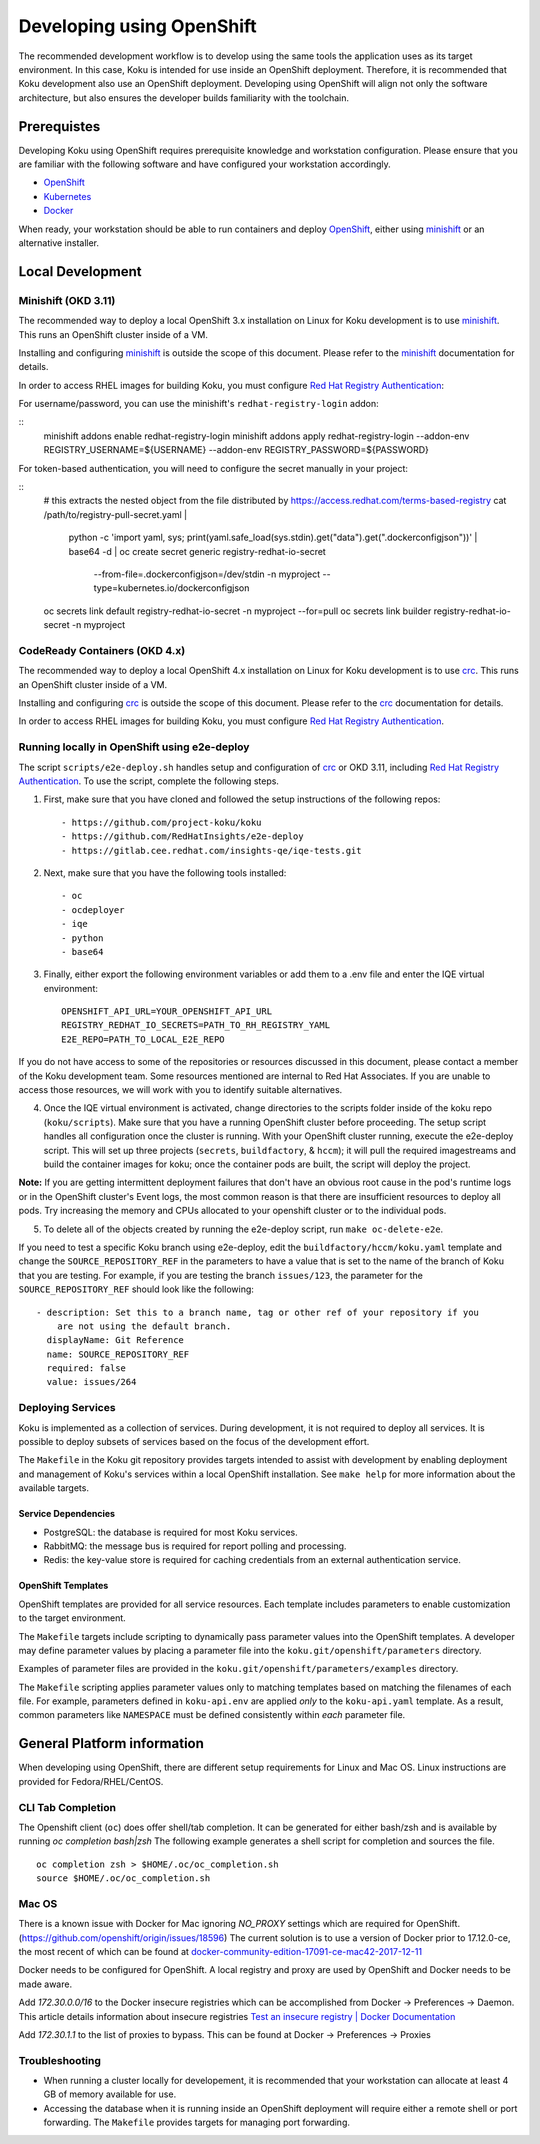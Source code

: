 .. _`OpenShift`: https://docs.okd.io/
.. _`minishift`: https://github.com/minishift/minishift
.. _`Kubernetes`: https://kubernetes.io/docs/home/
.. _`Docker`: https://docs.docker.com/
.. _`crc`: https://github.com/code-ready/crc
.. _`Red Hat Registry Authentication`: https://access.redhat.com/RegistryAuthentication

~~~~~~~~~~~~~~~~~~~~~~~~~~
Developing using OpenShift
~~~~~~~~~~~~~~~~~~~~~~~~~~

The recommended development workflow is to develop using the same tools the application uses as its target environment. In this case, Koku is intended for use inside an OpenShift deployment. Therefore, it is recommended that Koku development also use an OpenShift deployment. Developing using OpenShift will align not only the software architecture, but also ensures the developer builds familiarity with the toolchain.

Prerequistes
============

Developing Koku using OpenShift requires prerequisite knowledge and workstation configuration. Please ensure that you are familiar with the following software and have configured your workstation accordingly.

- `OpenShift`_
- `Kubernetes`_
- `Docker`_

When ready, your workstation should be able to run containers and deploy `OpenShift`_, either using `minishift`_ or an alternative installer.

Local Development
=================

Minishift (OKD 3.11)
--------------------

The recommended way to deploy a local OpenShift 3.x installation on Linux for Koku development is to use `minishift`_. This runs an OpenShift cluster inside of a VM.

Installing and configuring `minishift`_ is outside the scope of this document.  Please refer to the `minishift`_ documentation for details.

In order to access RHEL images for building Koku, you must configure `Red Hat Registry Authentication`_:

For username/password, you can use the minishift's ``redhat-registry-login``
addon:

::
    minishift addons enable redhat-registry-login
    minishift addons apply redhat-registry-login --addon-env REGISTRY_USERNAME=${USERNAME} --addon-env REGISTRY_PASSWORD=${PASSWORD}


For token-based authentication, you will need to configure the secret manually
in your project:

::
    # this extracts the nested object from the file distributed by https://access.redhat.com/terms-based-registry
    cat /path/to/registry-pull-secret.yaml | \
             python -c 'import yaml, sys; print(yaml.safe_load(sys.stdin).get("data").get(".dockerconfigjson"))' | \
             base64 -d | \
             oc create secret generic registry-redhat-io-secret \
                                    --from-file=.dockerconfigjson=/dev/stdin \
                                    -n myproject \
                                    --type=kubernetes.io/dockerconfigjson
    oc secrets link default registry-redhat-io-secret -n myproject --for=pull
    oc secrets link builder registry-redhat-io-secret -n myproject

CodeReady Containers (OKD 4.x)
------------------------------
The recommended way to deploy a local OpenShift 4.x installation on Linux for Koku development is to use `crc`_. This runs an OpenShift cluster inside of a VM.

Installing and configuring `crc`_ is outside the scope of this document.  Please refer to the `crc`_ documentation for details.

In order to access RHEL images for building Koku, you must configure `Red Hat Registry Authentication`_.


Running locally in OpenShift using e2e-deploy
---------------------------------------------
The script ``scripts/e2e-deploy.sh`` handles setup and configuration of `crc`_ or OKD 3.11, including `Red Hat Registry Authentication`_. To use the script, complete the following steps.

1. First, make sure that you have cloned and followed the setup instructions of the following repos::

    - https://github.com/project-koku/koku
    - https://github.com/RedHatInsights/e2e-deploy
    - https://gitlab.cee.redhat.com/insights-qe/iqe-tests.git

2. Next, make sure that you have the following tools installed::

    - oc
    - ocdeployer
    - iqe
    - python
    - base64

3. Finally, either export the following environment variables or add them to a .env file and enter the IQE virtual environment::

    OPENSHIFT_API_URL=YOUR_OPENSHIFT_API_URL
    REGISTRY_REDHAT_IO_SECRETS=PATH_TO_RH_REGISTRY_YAML
    E2E_REPO=PATH_TO_LOCAL_E2E_REPO

If you do not have access to some of the repositories or resources discussed in this document, please contact a member of the Koku development team. Some resources mentioned are internal to Red Hat Associates. If you are unable to access those resources, we will work with you to identify suitable alternatives.

4. Once the IQE virtual environment is activated, change directories to the scripts folder inside of the koku repo (``koku/scripts``). Make sure that you have a running OpenShift cluster before proceeding. The setup script handles all configuration once the cluster is running. With your OpenShift cluster running,  execute the e2e-deploy script. This will set up three projects (``secrets``, ``buildfactory``, & ``hccm``); it will pull the required imagestreams and build the container images for koku; once the container pods are built, the script will deploy the project.

**Note:** If you are getting intermittent deployment failures that don't have an obvious root cause in the pod's runtime logs or in the OpenShift cluster's Event logs, the most common reason is that there are insufficient resources to deploy all pods. Try increasing the memory and CPUs allocated to your openshift cluster or to the individual pods.

5. To delete all of the objects created by running the e2e-deploy script, run ``make oc-delete-e2e``.

If you need to test a specific Koku branch using e2e-deploy, edit the ``buildfactory/hccm/koku.yaml`` template and change the ``SOURCE_REPOSITORY_REF`` in the parameters to have a value that is set to the name of the branch of Koku that you are testing. For example, if you are testing the branch ``issues/123``, the parameter for the ``SOURCE_REPOSITORY_REF`` should look like the following::

    - description: Set this to a branch name, tag or other ref of your repository if you
        are not using the default branch.
      displayName: Git Reference
      name: SOURCE_REPOSITORY_REF
      required: false
      value: issues/264

Deploying Services
------------------

Koku is implemented as a collection of services. During development, it is not required to deploy all services. It is possible to deploy subsets of services based on the focus of the development effort.

The ``Makefile`` in the Koku git repository provides targets intended to assist with development by enabling deployment and management of Koku's services within a local OpenShift installation. See ``make help`` for more information about the available targets.

Service Dependencies
^^^^^^^^^^^^^^^^^^^^

- PostgreSQL: the database is required for most Koku services.

- RabbitMQ: the message bus is required for report polling and processing.

- Redis: the key-value store is required for caching credentials from an external authentication service.

OpenShift Templates
^^^^^^^^^^^^^^^^^^^

OpenShift templates are provided for all service resources. Each template includes parameters to enable customization to the target environment.

The ``Makefile`` targets include scripting to dynamically pass parameter values into the OpenShift templates. A developer may define parameter values by placing a parameter file into the ``koku.git/openshift/parameters`` directory.

Examples of parameter files are provided in the ``koku.git/openshift/parameters/examples`` directory.

The ``Makefile`` scripting applies parameter values only to matching templates based on matching the filenames of each file. For example, parameters defined in ``koku-api.env`` are applied *only* to the ``koku-api.yaml`` template. As a result, common parameters like ``NAMESPACE`` must be defined consistently within *each* parameter file.


General Platform information
============================

When developing using OpenShift, there are different setup requirements for Linux and Mac OS. Linux instructions are provided for Fedora/RHEL/CentOS.

CLI Tab Completion
------------------
The Openshift client (``oc``) does offer shell/tab completion. It can be generated for either bash/zsh and is available by running `oc completion bash|zsh` The following example generates a shell script for completion and sources the file.  ::

    oc completion zsh > $HOME/.oc/oc_completion.sh
    source $HOME/.oc/oc_completion.sh

Mac OS
-------

There is a known issue with Docker for Mac ignoring `NO_PROXY` settings which are required for OpenShift. (https://github.com/openshift/origin/issues/18596) The current solution is to use a version of Docker prior to 17.12.0-ce, the most recent of which can be found at `docker-community-edition-17091-ce-mac42-2017-12-11`_

Docker needs to be configured for OpenShift. A local registry and proxy are used by OpenShift and Docker needs to be made aware.

Add `172.30.0.0/16` to the Docker insecure registries which can be accomplished from Docker -> Preferences -> Daemon. This article details information about insecure registries `Test an insecure registry | Docker Documentation`_

Add `172.30.1.1` to the list of proxies to bypass. This can be found at Docker -> Preferences -> Proxies

.. _`docker-community-edition-17091-ce-mac42-2017-12-11`: https://docs.docker.com/docker-for-mac/release-notes/#docker-community-edition-17091-ce-mac42-2017-12-11
.. _`Test an insecure registry | Docker Documentation`: https://docs.docker.com/registry/insecure/


Troubleshooting
---------------

- When running a cluster locally for developement, it is recommended that your workstation can allocate at least 4 GB of memory available for use.

- Accessing the database when it is running inside an OpenShift deployment will require either a remote shell or port forwarding. The ``Makefile`` provides targets for managing port forwarding.

